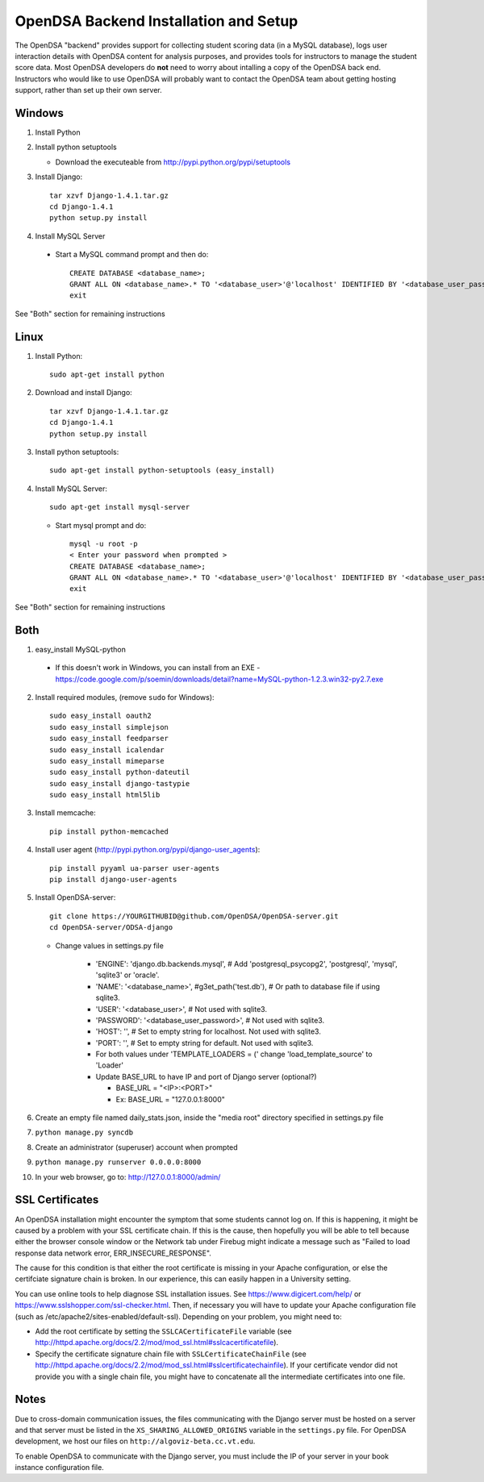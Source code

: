 .. _Backend:

OpenDSA Backend Installation and Setup
======================================

The OpenDSA "backend" provides support for collecting student scoring
data (in a MySQL database), logs user interaction details with OpenDSA
content for analysis purposes, and provides tools for instructors to
manage the student score data.
Most OpenDSA developers do **not** need to worry about intalling a
copy of the OpenDSA back end.
Instructors who would like to use OpenDSA will probably want to
contact the OpenDSA team about getting hosting support, rather than
set up their own server.

Windows
-------
1. Install Python

2. Install python setuptools

   * Download the executeable from
     http://pypi.python.org/pypi/setuptools

3. Install Django::

     tar xzvf Django-1.4.1.tar.gz
     cd Django-1.4.1
     python setup.py install

4.  Install MySQL Server

   * Start a MySQL command prompt and then do::

       CREATE DATABASE <database_name>;
       GRANT ALL ON <database_name>.* TO '<database_user>'@'localhost' IDENTIFIED BY '<database_user_password>';
       exit

See "Both" section for remaining instructions


Linux
-----
1. Install Python::

     sudo apt-get install python

2. Download and install Django::

     tar xzvf Django-1.4.1.tar.gz
     cd Django-1.4.1
     python setup.py install

3. Install python setuptools::

     sudo apt-get install python-setuptools (easy_install)

4. Install MySQL Server::

     sudo apt-get install mysql-server

   * Start mysql prompt and do::

       mysql -u root -p
       < Enter your password when prompted >
       CREATE DATABASE <database_name>;
       GRANT ALL ON <database_name>.* TO '<database_user>'@'localhost' IDENTIFIED BY '<database_user_password>';
       exit

See "Both" section for remaining instructions

Both
----

1.  easy_install MySQL-python

   * If this doesn't work in Windows, you can install from an EXE - https://code.google.com/p/soemin/downloads/detail?name=MySQL-python-1.2.3.win32-py2.7.exe

2. Install required modules, (remove ``sudo`` for Windows)::

     sudo easy_install oauth2
     sudo easy_install simplejson
     sudo easy_install feedparser
     sudo easy_install icalendar
     sudo easy_install mimeparse
     sudo easy_install python-dateutil
     sudo easy_install django-tastypie
     sudo easy_install html5lib

3. Install memcache::

     pip install python-memcached

4. Install user agent (http://pypi.python.org/pypi/django-user_agents)::

     pip install pyyaml ua-parser user-agents
     pip install django-user-agents	

5. Install OpenDSA-server::

     git clone https://YOURGITHUBID@github.com/OpenDSA/OpenDSA-server.git 
     cd OpenDSA-server/ODSA-django

   * Change values in settings.py file

      + 'ENGINE': 'django.db.backends.mysql', # Add 'postgresql_psycopg2', 'postgresql', 'mysql', 'sqlite3' or 'oracle'.
      + 'NAME': '<database_name>',         #g3et_path('test.db'),            # Or path to database file if using sqlite3.
      + 'USER': '<database_user>',                  # Not used with sqlite3.
      + 'PASSWORD': '<database_user_password>',                  # Not used with sqlite3.
      + 'HOST': '',                      # Set to empty string for localhost. Not used with sqlite3.
      + 'PORT': '',                      # Set to empty string for default. Not used with sqlite3.
      + For both values under 'TEMPLATE_LOADERS = (' change 'load_template_source' to 'Loader'
      + Update BASE_URL to have IP and port of Django server (optional?)

	* BASE_URL = "<IP>:<PORT>"
	* Ex: BASE_URL = "127.0.0.1:8000"

6. Create an empty file named daily_stats.json, inside  the "media root"
   directory specified in settings.py file 
7. ``python manage.py syncdb``
8. Create an administrator (superuser) account when prompted 
9. ``python manage.py runserver 0.0.0.0:8000``
10. In your web browser, go to: http://127.0.0.1:8000/admin/

SSL Certificates
----------------

An OpenDSA installation might encounter the symptom that some students
cannot log on.
If this is happening, it might be caused by a problem with your SSL
certificate chain.
If this is the cause, then hopefully you will be able to tell because
either the browser console window or the Network tab under Firebug
might indicate a message such as
"Failed to load response data network error, ERR_INSECURE_RESPONSE".

The cause for this condition is that either the root certificate is
missing in your Apache configuration, or else the certifciate
signature chain is broken.
In our experience, this can easily happen in a University setting.

You can use online tools to help diagnose SSL installation issues.
See https://www.digicert.com/help/ or 
https://www.sslshopper.com/ssl-checker.html.
Then, if necessary you will have to update your Apache configuration
file (such as /etc/apache2/sites-enabled/default-ssl).
Depending on your problem, you might need to:

* Add the root certificate by setting the ``SSLCACertificateFile``
  variable (see
  http://httpd.apache.org/docs/2.2/mod/mod_ssl.html#sslcacertificatefile).

* Specify the certificate signature chain file with
  ``SSLCertificateChainFile``
  (see http://httpd.apache.org/docs/2.2/mod/mod_ssl.html#sslcertificatechainfile).
  If your certificate vendor did not provide you with a single chain
  file, you might have to concatenate all the intermediate
  certificates into one file.


Notes
-----

Due to cross-domain communication issues, the files communicating with
the Django server must be hosted on a server and that server must be
listed in the ``XS_SHARING_ALLOWED_ORIGINS`` variable in the
``settings.py`` file.
For OpenDSA development, we host our files on
``http://algoviz-beta.cc.vt.edu``.

To enable OpenDSA to communicate with the Django server, you must include the IP of your server in your book instance configuration file.

